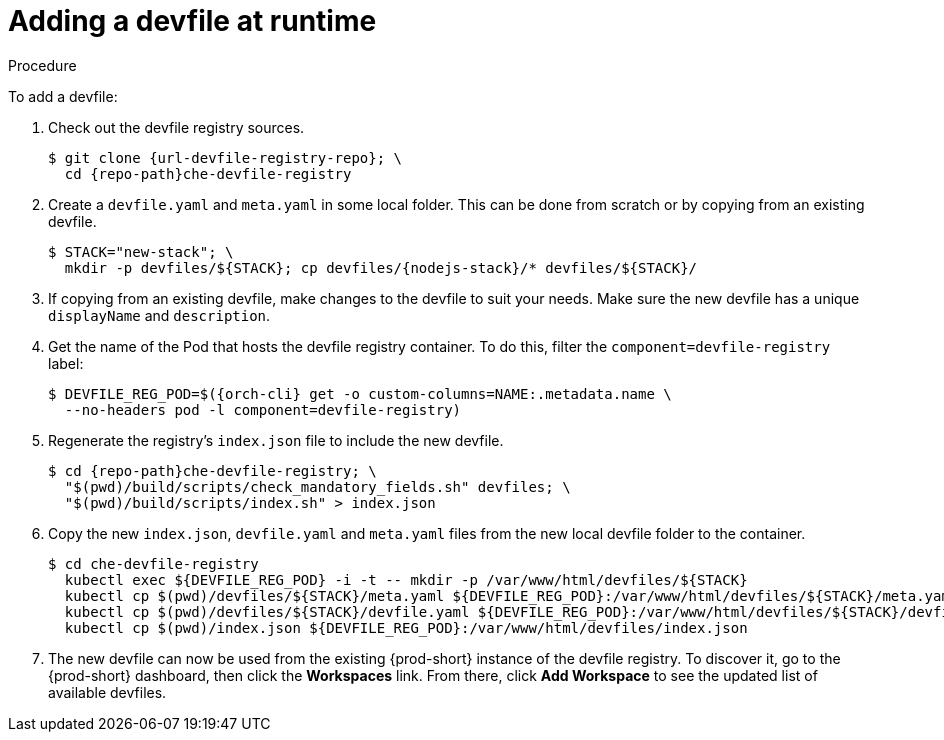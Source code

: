 // editing-a-devfile-and-plug-in-at-runtime
// modifying-the-registries

[id="adding-a-devfile-at-runtime_{context}"]
= Adding a devfile at runtime

.Procedure

To add a devfile:

. Check out the devfile registry sources.
+
[subs="attributes+"]
----
$ git clone {url-devfile-registry-repo}; \
  cd {repo-path}che-devfile-registry
----

. Create a `devfile.yaml` and `meta.yaml` in some local folder. This can be done from scratch or by copying from an existing devfile.
+
[subs="+attributes"]
----
$ STACK="new-stack"; \
  mkdir -p devfiles/${STACK}; cp devfiles/{nodejs-stack}/* devfiles/${STACK}/
----

. If copying from an existing devfile, make changes to the devfile to suit your needs. Make sure the new devfile has a unique `displayName` and `description`.

. Get the name of the Pod that hosts the devfile registry container. To do this, filter the `component=devfile-registry` label:
+
[subs="+attributes"]
----
$ DEVFILE_REG_POD=$({orch-cli} get -o custom-columns=NAME:.metadata.name \
  --no-headers pod -l component=devfile-registry)
----

. Regenerate the registry's `index.json` file to include the new devfile.
+
[subs="+attributes"]
----
$ cd {repo-path}che-devfile-registry; \
  "$(pwd)/build/scripts/check_mandatory_fields.sh" devfiles; \
  "$(pwd)/build/scripts/index.sh" > index.json
----

. Copy the new `index.json`, `devfile.yaml` and `meta.yaml` files from the new local devfile folder to the container.
+
[subs="+attributes"]
----
$ cd che-devfile-registry
  kubectl exec ${DEVFILE_REG_POD} -i -t -- mkdir -p /var/www/html/devfiles/${STACK}
  kubectl cp $(pwd)/devfiles/${STACK}/meta.yaml ${DEVFILE_REG_POD}:/var/www/html/devfiles/${STACK}/meta.yaml
  kubectl cp $(pwd)/devfiles/${STACK}/devfile.yaml ${DEVFILE_REG_POD}:/var/www/html/devfiles/${STACK}/devfile.yaml
  kubectl cp $(pwd)/index.json ${DEVFILE_REG_POD}:/var/www/html/devfiles/index.json
----

. The new devfile can now be used from the existing {prod-short} instance of the devfile registry. To discover it, go to the {prod-short} dashboard, then click the *Workspaces* link. From there, click *Add Workspace* to see the updated list of available devfiles.
